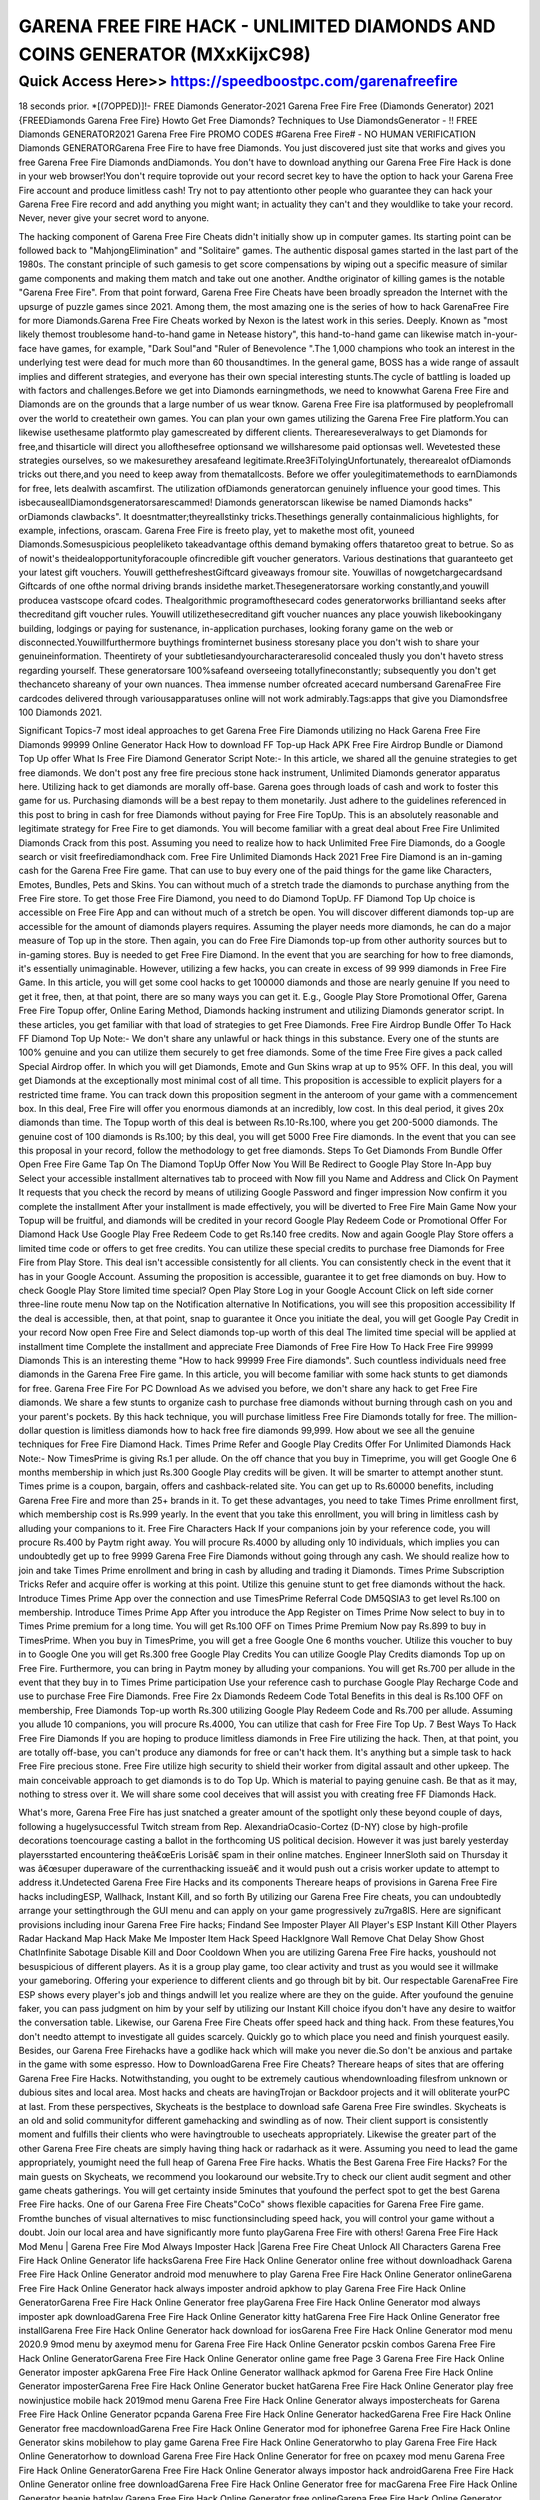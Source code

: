 ****************************************
GARENA FREE FIRE HACK - UNLIMITED DIAMONDS AND COINS GENERATOR (MXxKijxC98)
****************************************


Quick Access Here>>   https://speedboostpc.com/garenafreefire
============

18 seconds prior. *[(7OPPED)]!- FREE Diamonds Generator-2021 Garena Free Fire Free (Diamonds Generator) 2021 {FREEDiamonds Garena Free Fire} Howto Get Free Diamonds? Techniques to Use DiamondsGenerator - !! FREE Diamonds GENERATOR2021 Garena Free Fire PROMO CODES #Garena Free Fire# - NO HUMAN VERIFICATION Diamonds GENERATORGarena Free Fire to have free Diamonds. You just discovered just site that works and gives you free Garena Free Fire Diamonds andDiamonds. You don't have to download anything our Garena Free Fire Hack is done in your web browser!You don't require toprovide out your record secret key to have the option to hack your Garena Free Fire account and produce limitless cash! Try not to pay attentionto other people who guarantee they can hack your Garena Free Fire record and add anything you might want; in actuality they can't and they wouldlike to take your record. Never, never give your secret word to anyone. 

The hacking component of Garena Free Fire Cheats didn't initially show up in computer games. Its starting point can be followed back to "MahjongElimination" and "Solitaire" games. The authentic disposal games started in the last part of the 1980s. The constant principle of such gamesis to get score compensations by wiping out a specific measure of similar game components and making them match and take out one another. Andthe originator of killing games is the notable "Garena Free Fire". From that point forward, Garena Free Fire Cheats have been broadly spreadon the Internet with the upsurge of puzzle games since 2021. Among them, the most amazing one is the series of how to hack GarenaFree Fire for more Diamonds.Garena Free Fire Cheats worked by Nexon is the latest work in this series. Deeply. Known as "most likely themost troublesome hand-to-hand game in Netease history", this hand-to-hand game can likewise match in-your-face have games, for example, "Dark Soul"and "Ruler of Benevolence ".The 1,000 champions who took an interest in the underlying test were dead for much more than 60 thousandtimes. In the general game, BOSS has a wide range of assault implies and different strategies, and everyone has their own special interesting stunts.The cycle of battling is loaded up with factors and challenges.Before we get into Diamonds earningmethods, we need to knowwhat Garena Free Fire and Diamonds are on the grounds that a large number of us wear tknow. Garena Free Fire isa platformused by peoplefromall over the world to createtheir own games. You can plan your own games utilizing the Garena Free Fire platform.You can likewise usethesame platformto play gamescreated by different clients. Thereareseveralways to get Diamonds for free,and thisarticle will direct you allofthesefree optionsand we willsharesome paid optionsas well. Wevetested these strategies ourselves, so we makesurethey aresafeand legitimate.Rree3FiToIyingUnfortunately, therearealot ofDiamonds tricks out there,and you need to keep away from thematallcosts. Before we offer youlegitimatemethods to earnDiamonds for free, lets dealwith ascamfirst. The utilization ofDiamonds generatorcan genuinely influence your good times. This isbecauseallDiamondsgeneratorsarescammed! Diamonds generatorscan likewise be named Diamonds hacks" orDiamonds clawbacks". It doesntmatter;theyreallstinky tricks.Thesethings generally containmalicious highlights, for example, infections, orascam. Garena Free Fire is freeto play, yet to makethe most ofit, youneed Diamonds.Somesuspicious peopleliketo takeadvantage ofthis demand bymaking offers thataretoo great to betrue. So as of nowit's theidealopportunityforacouple ofincredible gift voucher generators. Various destinations that guaranteeto get your latest gift vouchers. Youwill getthefreshestGiftcard giveaways fromour site. Youwillas of nowgetchargecardsand Giftcards of one ofthe normal driving brands insidethe market.Thesegeneratorsare working constantly,and youwill producea vastscope ofcard codes. Thealgorithmic programofthesecard codes generatorworks brilliantand seeks after thecreditand gift voucher rules. Youwill utilizethesecreditand gift voucher nuances any place youwish likebookingany building, lodgings or paying for sustenance, in-application purchases, looking forany game on the web or disconnected.Youwillfurthermore buythings frominternet business storesany place you don't wish to share your genuineinformation. Theentirety of your subtletiesandyourcharacteraresolid concealed thusly you don't haveto stress regarding yourself. These generatorsare 100%safeand overseeing totallyfineconstantly; subsequently you don't get thechanceto shareany of your own nuances. Thea immense number ofcreated acecard numbersand GarenaFree Fire cardcodes delivered through variousapparatuses online will not work admirably.Tags:apps that give you Diamondsfree 100 Diamonds 2021. 

Significant Topics-7 most ideal approaches to get Garena Free Fire Diamonds utilizing no Hack Garena Free Fire Diamonds 99999 Online Generator Hack How to download FF Top-up Hack APK Free Fire Airdrop Bundle or Diamond Top Up offer What Is Free Fire Diamond Generator Script Note:- In this article, we shared all the genuine strategies to get free diamonds. We don't post any free fire precious stone hack instrument, Unlimited Diamonds generator apparatus here. Utilizing hack to get diamonds are morally off-base. Garena goes through loads of cash and work to foster this game for us. Purchasing diamonds will be a best repay to them monetarily. Just adhere to the guidelines referenced in this post to bring in cash for free Diamonds without paying for Free Fire TopUp. This is an absolutely reasonable and legitimate strategy for Free Fire to get diamonds. You will become familiar with a great deal about Free Fire Unlimited Diamonds Crack from this post. Assuming you need to realize how to hack Unlimited Free Fire Diamonds, do a Google search or visit freefirediamondhack com. Free Fire Unlimited Diamonds Hack 2021 Free Fire Diamond is an in-gaming cash for the Garena Free Fire game. That can use to buy every one of the paid things for the game like Characters, Emotes, Bundles, Pets and Skins. You can without much of a stretch trade the diamonds to purchase anything from the Free Fire store. To get those Free Fire Diamond, you need to do Diamond TopUp. FF Diamond Top Up choice is accessible on Free Fire App and can without much of a stretch be open. You will discover different diamonds top-up are accessible for the amount of diamonds players requires. Assuming the player needs more diamonds, he can do a major measure of Top up in the store. Then again, you can do Free Fire Diamonds top-up from other authority sources but to in-gaming stores. Buy is needed to get Free Fire Diamond. In the event that you are searching for how to free diamonds, it's essentially unimaginable. However, utilizing a few hacks, you can create in excess of 99 999 diamonds in Free Fire Game. In this article, you will get some cool hacks to get 100000 diamonds and those are nearly genuine If you need to get it free, then, at that point, there are so many ways you can get it. E.g., Google Play Store Promotional Offer, Garena Free Fire Topup offer, Online Earing Method, Diamonds hacking instrument and utilizing Diamonds generator script. In these articles, you get familiar with that load of strategies to get Free Diamonds. Free Fire Airdrop Bundle Offer To Hack FF Diamond Top Up Note:- We don't share any unlawful or hack things in this substance. Every one of the stunts are 100% genuine and you can utilize them securely to get free diamonds. Some of the time Free Fire gives a pack called Special Airdrop offer. In which you will get Diamonds, Emote and Gun Skins wrap at up to 95% OFF. In this deal, you will get Diamonds at the exceptionally most minimal cost of all time. This proposition is accessible to explicit players for a restricted time frame. You can track down this proposition segment in the anteroom of your game with a commencement box. In this deal, Free Fire will offer you enormous diamonds at an incredibly, low cost. In this deal period, it gives 20x diamonds than time. The Topup worth of this deal is between Rs.10-Rs.100, where you get 200-5000 diamonds. The genuine cost of 100 diamonds is Rs.100; by this deal, you will get 5000 Free Fire diamonds. In the event that you can see this proposal in your record, follow the methodology to get free diamonds. Steps To Get Diamonds From Bundle Offer Open Free Fire Game Tap On The Diamond TopUp Offer Now You Will Be Redirect to Google Play Store In-App buy Select your accessible installment alternatives tab to proceed with Now fill you Name and Address and Click On Payment It requests that you check the record by means of utilizing Google Password and finger impression Now confirm it you complete the installment After your installment is made effectively, you will be diverted to Free Fire Main Game Now your Topup will be fruitful, and diamonds will be credited in your record Google Play Redeem Code or Promotional Offer For Diamond Hack Use Google Play Free Redeem Code to get Rs.140 free credits. Now and again Google Play Store offers a limited time code or offers to get free credits. You can utilize these special credits to purchase free Diamonds for Free Fire from Play Store. This deal isn't accessible consistently for all clients. You can consistently check in the event that it has in your Google Account. Assuming the proposition is accessible, guarantee it to get free diamonds on buy. How to check Google Play Store limited time special? Open Play Store Log in your Google Account Click on left side corner three-line route menu Now tap on the Notification alternative In Notifications, you will see this proposition accessibility If the deal is accessible, then, at that point, snap to guarantee it Once you initiate the deal, you will get Google Pay Credit in your record Now open Free Fire and Select diamonds top-up worth of this deal The limited time special will be applied at installment time Complete the installment and appreciate Free Diamonds of Free Fire How To Hack Free Fire 99999 Diamonds This is an interesting theme "How to hack 99999 Free Fire diamonds".
Such countless individuals need free diamonds in the Garena Free Fire game. In this article, you will become familiar with some hack stunts to get diamonds for free. Garena Free Fire For PC Download As we advised you before, we don't share any hack to get Free Fire diamonds. We share a few stunts to organize cash to purchase free diamonds without burning through cash on you and your parent's pockets. By this hack technique, you will purchase limitless Free Fire Diamonds totally for free. The million-dollar question is limitless diamonds how to hack free fire diamonds 99,999. How about we see all the genuine techniques for Free Fire Diamond Hack. Times Prime Refer and Google Play Credits Offer For Unlimited Diamonds Hack Note:- Now TimesPrime is giving Rs.1 per allude. On the off chance that you buy in Timeprime, you will get Google One 6 months membership in which just Rs.300 Google Play credits will be given. It will be smarter to attempt another stunt. Times prime is a coupon, bargain, offers and cashback-related site. You can get up to Rs.60000 benefits, including Garena Free Fire and more than 25+ brands in it. To get these advantages, you need to take Times Prime enrollment first, which membership cost is Rs.999 yearly. In the event that you take this enrollment, you will bring in limitless cash by alluding your companions to it. Free Fire Characters Hack If your companions join by your reference code, you will procure Rs.400 by Paytm right away. You will procure Rs.4000 by alluding only 10 individuals, which implies you can undoubtedly get up to free 9999 Garena Free Fire Diamonds without going through any cash. We should realize how to join and take Times Prime enrollment and bring in cash by alluding and trading it Diamonds. Times Prime Subscription Tricks Refer and acquire offer is working at this point. Utilize this genuine stunt to get free diamonds without the hack. Introduce Times Prime App over the connection and use TimesPrime Referral Code DM5QSIA3 to get level Rs.100 on membership. Introduce Times Prime App After you introduce the App Register on Times Prime Now select to buy in to Times Prime premium for a long time. You will get Rs.100 OFF on Times Prime Premium Now pay Rs.899 to buy in TimesPrime. When you buy in TimesPrime, you will get a free Google One 6 months voucher. Utilize this voucher to buy in to Google One you will get Rs.300 free Google Play Credits You can utilize Google Play Credits diamonds Top up on Free Fire. Furthermore, you can bring in Paytm money by alluding your companions. You will get Rs.700 per allude in the event that they buy in to Times Prime participation Use your reference cash to purchase Google Play Recharge Code and use to purchase Free Fire Diamonds. Free Fire 2x Diamonds Redeem Code Total Benefits in this deal is Rs.100 OFF on membership, Free Diamonds Top-up worth Rs.300 utilizing Google Play Redeem Code and Rs.700 per allude. Assuming you allude 10 companions, you will procure Rs.4000, You can utilize that cash for Free Fire Top Up. 7 Best Ways To Hack Free Fire Diamonds If you are hoping to produce limitless diamonds in Free Fire utilizing the hack. Then, at that point, you are totally off-base, you can't produce any diamonds for free or can't hack them. It's anything but a simple task to hack Free Fire precious stone. Free Fire utilize high security to shield their worker from digital assault and other upkeep. The main conceivable approach to get diamonds is to do Top Up. Which is material to paying genuine cash. Be that as it may, nothing to stress over it. We will share some cool deceives that will assist you with creating free FF Diamonds Hack. 

What's more, Garena Free Fire has just snatched a greater amount of the spotlight only these beyond couple of days, following a hugelysuccessful Twitch stream from Rep. AlexandriaOcasio-Cortez (D-NY) close by high-profile decorations toencourage casting a ballot in the forthcoming US political decision. However it was just barely yesterday playersstarted encountering theâ€œEris Lorisâ€ spam in their online matches. Engineer InnerSloth said on Thursday it was â€œsuper duperaware of the currenthacking issueâ€ and it would push out a crisis worker update to attempt to address it.Undetected Garena Free Fire Hacks and its components Thereare heaps of provisions in Garena Free Fire hacks includingESP, Wallhack, Instant Kill, and so forth By utilizing our Garena Free Fire cheats, you can undoubtedly arrange your settingthrough the GUI menu and can apply on your game progressively zu7rga8lS. Here are significant provisions including inour Garena Free Fire hacks; Findand See Imposter Player All Player's ESP Instant Kill Other Players Radar Hackand Map Hack Make Me Imposter Item Hack Speed HackIgnore Wall Remove Chat Delay Show Ghost ChatInfinite Sabotage Disable Kill and Door Cooldown When you are utilizing Garena Free Fire hacks, youshould not besuspicious of different players. As it is a group play game, too clear activity and trust as you would see it willmake your gameboring. Offering your experience to different clients and go through bit by bit. Our respectable GarenaFree Fire ESP shows every player's job and things andwill let you realize where are they on the guide. After youfound the genuine faker, you can pass judgment on him by your self by utilizing our Instant Kill choice ifyou don't have any desire to waitfor the conversation table. Likewise, our Garena Free Fire Cheats offer speed hack and thing hack. From these features,You don't needto attempt to investigate all guides scarcely. Quickly go to which place you need and finish yourquest easily. Besides, our Garena Free Firehacks have a godlike hack which will make you never die.So don't be anxious and partake in the game with some espresso. How to DownloadGarena Free Fire Cheats? Thereare heaps of sites that are offering Garena Free Fire Hacks. Notwithstanding, you ought to be extremely cautious whendownloading filesfrom unknown or dubious sites and local area. Most hacks and cheats are havingTrojan or Backdoor projects and it will obliterate yourPC at last. From these perspectives, Skycheats is the bestplace to download safe Garena Free Fire swindles. Skycheats is an old and solid communityfor different gamehacking and swindling as of now. Their client support is consistently moment and fulfills their clients who were havingtrouble to usecheats appropriately. Likewise the greater part of the other Garena Free Fire cheats are simply having thing hack or radarhack as it were. Assuming you need to lead the game appropriately, youmight need the full heap of Garena Free Fire hacks. Whatis the Best Garena Free Fire Hacks? For the main guests on Skycheats, we recommend you lookaround our website.Try to check our client audit segment and other game cheats gatherings. You will get certainty inside 5minutes that youfound the perfect spot to get the best Garena Free Fire hacks. One of our Garena Free Fire Cheats"CoCo" shows flexible capacities for Garena Free Fire game. Fromthe bunches of visual alternatives to misc functionsincluding speed hack, you will control your game without a doubt. Join our local area and have significantly more funto playGarena Free Fire with others! Garena Free Fire Hack Mod Menu | Garena Free Fire Mod Always Imposter Hack |Garena Free Fire Cheat Unlock All Characters
Garena Free Fire Hack Online Generator life hacksGarena Free Fire Hack Online Generator online free without downloadhack Garena Free Fire Hack Online Generator android mod menuwhere to play Garena Free Fire Hack Online Generator onlineGarena Free Fire Hack Online Generator hack always imposter android apkhow to play Garena Free Fire Hack Online GeneratorGarena Free Fire Hack Online Generator free playGarena Free Fire Hack Online Generator mod always imposter apk downloadGarena Free Fire Hack Online Generator kitty hatGarena Free Fire Hack Online Generator free installGarena Free Fire Hack Online Generator hack download for iosGarena Free Fire Hack Online Generator mod menu 2020.9 9mod menu by axeymod menu for Garena Free Fire Hack Online Generator pcskin combos Garena Free Fire Hack Online GeneratorGarena Free Fire Hack Online Generator online game free
Page 3
Garena Free Fire Hack Online Generator imposter apkGarena Free Fire Hack Online Generator wallhack apkmod for Garena Free Fire Hack Online Generator imposterGarena Free Fire Hack Online Generator bucket hatGarena Free Fire Hack Online Generator play free nowinjustice mobile hack 2019mod menu Garena Free Fire Hack Online Generator always impostercheats for Garena Free Fire Hack Online Generator pcpanda Garena Free Fire Hack Online Generator hackedGarena Free Fire Hack Online Generator free macdownloadGarena Free Fire Hack Online Generator mod for iphonefree Garena Free Fire Hack Online Generator skins mobilehow to play game Garena Free Fire Hack Online Generatorwho to play Garena Free Fire Hack Online Generatorhow to download Garena Free Fire Hack Online Generator for free on pcaxey mod menu Garena Free Fire Hack Online GeneratorGarena Free Fire Hack Online Generator always impostor hack androidGarena Free Fire Hack Online Generator online free downloadGarena Free Fire Hack Online Generator free for macGarena Free Fire Hack Online Generator beanie hatplay Garena Free Fire Hack Online Generator free onlineGarena Free Fire Hack Online Generator free play onlineGarena Free Fire Hack Online Generator online no download freeGarena Free Fire Hack Online Generator game free onlinedownload hack Garena Free Fire Hack Online GeneratorGarena Free Fire Hack Online Generator download on pc for freedesktop Garena Free Fire Hack Online Generator petGarena Free Fire Hack Online Generator skins for freeGarena Free Fire Hack Online Generator free skin and petsGarena Free Fire Hack Online Generator hack cydiaGarena Free Fire Hack Online Generator imposter hack pcbluestacks Garena Free Fire Hack Online Generator hackGarena Free Fire Hack Online Generator apk download latest versionGarena Free Fire Hack Online Generator download free windows 7mediafÄ±re Garena Free Fire Hack Online Generator skinGarena Free Fire Hack Online Generator hack megahow to start a Garena Free Fire Hack Online Generator gameGarena Free Fire Hack Online Generator mod impostor apkGarena Free Fire Hack Online Generator on mac freefree download Garena Free Fire Hack Online Generator apkGarena Free Fire Hack Online Generator mod menu download pchack skins Garena Free Fire Hack Online GeneratorGarena Free Fire Hack Online Generator online free chromebookGarena Free Fire Hack Online Generator bat hatGarena Free Fire Hack Online Generator mod menu ios 14bluestacks Garena Free Fire Hack Online Generator hacksGarena Free Fire Hack Online Generator 100 imposter hackGarena Free Fire Hack Online Generator hack ios freeGarena Free Fire Hack Online Generator free skins mobilehow to make Garena Free Fire Hack Online Generator publicangels Garena Free Fire Hack Online Generator petfinderplay Garena Free Fire Hack Online Generator no downloadGarena Free Fire Hack Online Generator mod axeydownload Garena Free Fire Hack Online Generator hack 2020Garena Free Fire Hack Online Generator mod imposter downloadhow to download Garena Free Fire Hack Online Generator on windows laptop
Page 4
Garena Free Fire Hack Online Generator mobile mod menu iosGarena Free Fire Hack Online Generator always impostor mod menuGarena Free Fire Hack Online Generator mod menu for pcGarena Free Fire Hack Online Generator pets freeGarena Free Fire Hack Online Generator free online gameGarena Free Fire Hack Online Generator chromebook free downloadGarena Free Fire Hack Online Generator download for pc for freeinjustice hack no human verificationhack Garena Free Fire Hack Online Generator always imposterGarena Free Fire Hack Online Generator imposter hack modGarena Free Fire Hack Online Generator mod apk impostorget Garena Free Fire Hack Online Generator pc free latestGarena Free Fire Hack Online Generator always imposter hack mobileGarena Free Fire Hack Online Generator pumpkin hatGarena Free Fire Hack Online Generator mod androidGarena Free Fire Hack Online Generator imposter hack downloadmod Garena Free Fire Hack Online Generator iosto play Garena Free Fire Hack Online GeneratorGarena Free Fire Hack Online Generator kid hatalways imposter Garena Free Fire Hack Online Generator hack mobileGarena Free Fire Hack Online Generator free download on macGarena Free Fire Hack Online Generator online free pc download
mad citymoney generator Garena Free FireGarena Free Fire hack mefreeDiamondshack Diamonds generator 2021Garena Free Fire give DiamondsfreeDiamonds 3.0Garena Free Fire HackGarena Free Fire hack no verificationGarena Free Fire hack online no surveyGarena Free Fire hack 2021Garena Free Fire hack 2021Garena Free Fire hack no survey no downloadGarena Free Fire hack without surveyGarena Free Fire hack download without surveyGarena Free Fire hacker downloadGarena Free Fire hack iosGarena Free Fire hack accountGarena Free Fire hack youtubeGarena Free Fire hack 2021Garena Free Fire hack apkGarena Free Fire hack free downloadGarena Free Fire hack czGarena Free Fire hack in romanaGarena Free Fire diamond hackGarena Free Fire Diamonds hackGarena Free Fire hack and boosterGarena Free Fire hack androidGarena Free Fire app hackGarena Free Fire hack no surveyGarena Free Fire hack mod apkGarena Free Fire hack free onlineGarena Free Fire hack download freeGarena Free Fire arena cheats hackGarena Free Fire cheats hack v2.0Garena Free Fire cheats hackGarena Free Fire cheats hack downloadGarena Free Fire hack apkGarena Free Fire hack downloadGarena Free Fire hack free Diamonds and DiamondsGarena Free Fire hack 2021Garena Free Fire hack v 2.0Garena Free Fire hack cheatsGarena Free Fire hack cheats goGarena Free Fire cheats hack v 2.0 downloadGarena Free Fire cheats hack v 2.0 indirfree Garena Free Fire cheats codes hack downloadGarena Free Fire cheats hack free downloadGarena Free Fire hacksGarena Free Fire hack download money points DiamondsGarena Free Fire hack download freeGarena Free Fire hack no downloadhack Garena Free Fire diamanteGarena Free Fire Diamonds and Diamonds hackGarena Free Fire Diamonds and Diamonds hack freeThis Garena Free Fire HACK offers an individual the protection he wants because the Anti-Ban Feature is going to be enabled.Additionally it has an undetectable script which works perfectly. You could add an unlimited amount of Diamonds and Diamonds if youstart using this 1 out and you might find that tool will always work fine. Plenty of people have already tested this 1 out and these saidwhich they hadn`t got any issue in utilizing it out. Which means that it is a good choice for you really to start having a great time withthis 1 and manage to become the playeryou'd like as a result of it. It'll always work fine for you personally and if you decide to utilize it, you won`t have any problems in doingso. Achieve all of your goals with it and manage to utilize it right away. You might find that tool is going to work perfectly and you arecertain to get all the needed Diamonds and Diamonds fast.FREE CHEATS Garena Free Fire Hack Unlimited Diamonds Generator Cheats 2021 No Human VerificationGarena Free Fire Hack [2021 WORKING] Unlimited Diamonds Android | iOS ! 100% WorkToday, we got the Garena Free Fire Hack at your service. This really is an Garena Free Fire ONLINE Hack, which could generate
Page 3
Unlimited number of Diamonds to your game account.Hacked version download Garena Free Fire Online Generator Infinite DiamondsFree Diamonds generator no human verificationDiamonds free ps4Diamonds free codefree ps4 Diamonds codesfree Diamonds generatorDiamonds free hackfree Diamonds generator 2021how to get free Diamondsfree Diamonds no verificationDiamonds free ps4Diamonds free codeDiamonds free hackfree Diamonds generatorhow to get free Diamondsfree Diamonds generator 2021how to get free Diamonds ps4free Diamonds no verificationGarena Free Fire installGarena Free Fire youtubeMobile Garena Free FireGarena Free Fire Diamonds generator no human verificationDiamonds generator no verificationGarena Free Fire free Diamonds generator no human verificationGarena Free Fire Diamonds generator proDiamonds generator no human verificationfree Diamonds generator 2021Garena Free Fire Diamonds generator no survey or human verificationfree Diamonds no human verification ps4Garena Free Fire battle royalGarena Free Fire twitterGarena Free Fire save the worldGarena Free Fire trackerThe resource generator comes with a video tutorial that is very easy to follow and shows that anyone without the necessary expertise andtechnical skills can access Free Garena Free Fire Diamonds. That's how easy the Garena Free Fire Free Diamonds Hack are used. Thesystem will now try and connect to the Garena Free Fire servers to generate your resources, It will run a few checks to ensure you arehuman and not a robot.WORKING FREE METHOD 2021 Free Garena Free Fire Hack Generator Get Lot of Diamonds Legit Fast NoHuman VerificationThere are many beautiful and exciting games in Garena Free Fire and in every single one of them you need Diamonds to be able to getcosmetics like skins or to be able to play better. This extension will help you generate free Diamonds that you can use in any Garena FreeFire game. Just install this extension and enjoy!This is the sole place online to get working cheats for Garena Free Fire and became the most effective player in this great game. If youwish to take your game to a different Diamonds and improve your odds for winning, you need to use free of charge now our amazingGarena Free Fire Hack Online Cheat Tool.Garena Free Fire Cheat Tool can be acquired for your Android or iOS device, it features auser-friendly interface and is simple manageable. This Garena Free Fire hack online generator is undetectable because of proxyconnection and our safety system. It's 128-bit SSL, to produce your account as safe as you are able to so don't bother about bans.OurGarena Free Fire Hack has very simply interface to produce it simple to use. Our hacks are always up to date and they are made forevery one of iOS and Android devices. By having Unlimited Diamonds, you'll dominate the Garena Free Fire game and win allchallenges. This really is the key reason why many top players in the overall game uses our tool.Use Garena Free Fire Hack cheats online generator for players to get Diamondshow to get free Diamonds on Garena Free Fire 2021how to get free Diamonds on Garena Free Fire easy 2021how to get free Diamonds on Garena Free Fire apphow to get free Diamonds on Garena Free Fire on computerhow to get free Diamonds on Garena Free Fire on iphonehow to get free Diamonds on Garena Free Fire gameshow to get free Diamonds on Garena Free Fire on xbox onehow to get free Diamonds on Garena Free Fire androidhow to get free Diamonds on Garena Free Fire without payinghow to get free Diamonds on Garena Free Fire adhow to get free Diamonds on Garena Free Fire adopt me
Page 4
how to get free Diamonds on a Garena Free Fire gamehow to get free Diamonds on a Garena Free Firehow to get free Diamonds on Garena Free Fire fast and easyhow to get free Diamonds on Garena Free Fire on a phonea way to get free Diamonds on Garena Free Firehow to get a free Diamonds on Garena Free Firehow to get free Diamonds on Garena Free Fire 2021how to get free Diamonds on Garena Free Fire 2018how to get free Diamonds on Garena Free Fire on a tablethow to get free Diamonds on Garena Free Fire by playing gameshow to get free Diamonds on Garena Free Fire bloxburghow to get free Diamonds on Garena Free Fire without builders clubhow to get free Diamonds on Garena Free Fire without builders club 2018how to get free Diamonds on Garena Free Fire step by stephow to get free Diamonds on Garena Free Fire no builders clubhow to get free Diamonds on Garena Free Fire with builders clubhow to get free Diamonds by Garena Free Firewho to get free Diamonds on Garena Free Fireways to get free Diamonds on Garena Free Firehow to get free Diamonds on Garena Free Fire websitehow to get free Diamonds on Garena Free Fire computerhow to get free Diamonds on Garena Free Fire codeshow to get free Diamonds on [Garena Free Fire.com](http://Garena Free Fire.com/)how to get free Diamonds on Garena Free Fire cataloghow to get free Diamonds on Garena Free Fire promo codehow to get free Diamonds on Garena Free Fire meep cityhow to get free Diamonds on Garena Free Fire with cheat enginehow to get free Diamonds on Garena Free Fire no clickbaitcan you get free Diamonds on Garena Free Firecan you get free Diamonds in Garena Free Firegetting free Diamonds on Garena Free Firecan i get free Diamonds on Garena Free Firecan u get free Diamonds on Garena Free Firehow to get free Diamonds on Garena Free Fire december 2021how to get free Diamonds on Garena Free Fire without downloading appshow to get free Diamonds on Garena Free Fire without downloading anythinghow to get free Diamonds on Garena Free Fire without doing anythinghow to get free Diamonds on Garena Free Fire no downloadhow to get free Diamonds on Garena Free Fire (no inspect) (all devices )how do get free Diamonds on Garena Free Firehow do you get free Diamonds on Garena Free Firehow do you get free Diamonds on Garena Free Fire 2021how to get free Diamonds on Garena Free Fire gamehow to get free Diamonds on Garena Free Fire easyhow to get free Diamonds on Garena Free Fire easy stepshow to get free Diamonds on Garena Free Fire easy phonehow to get free Diamonds on Garena Free Fire easilyhow to get free Diamonds on Garena Free Fire easy 2021how to get free Diamonds on Garena Free Fire easy 2018how to get free Diamonds on Garena Free Fire everydayis there a way to get free Diamonds on Garena Free Fireeasy way to get free Diamonds on Garena Free Fireearn free Diamonds on Garena Free Firethe easiest way to get free Diamonds on Garena Free Fireeasy ways to get free Diamonds on Garena Free Firehow to get free Diamonds on Garena Free Fire for realhow to get free Diamonds on Garena Free Fire for freehow to get free Diamonds on Garena Free Fire free Diamonds gameshow to get free Diamonds on Garena Free Fire for ipadhow to get free Diamonds on Garena Free Fire for pchow to get free Diamonds on Garena Free Fire for iphonehow to get free Diamonds on Garena Free Fire for iosvideos of how to get free Diamonds on Garena Free Fireyoutube Garena Free Fire how to get free Diamondshow to get free Diamonds on Garena Free Fire grouphow to get free Diamonds on Garena Free Fire generatorhow to get free Diamonds on Garena Free Fire gainerhow to get free Diamonds on Garena Free Fire games 2021
Page 5
how to get free Diamonds on Garena Free Fire no generatorhow to get free Diamonds on Garena Free Fire 2021 gabehow to get free Diamonds in Garena Free Fire gamegetting free Diamonds in Garena Free Firehow to get free Diamonds in Garena Free Fire 2021how to get free Diamonds on Garena Free Fire hackhow to get free Diamonds on Garena Free Fire no human verificationhow to get free Diamonds on Garena Free Fire without human verificationhow to get free Diamonds on Garena Free Fire without hackinghow to get free Diamonds on Garena Free Fire no hackhow to get free Diamonds on Garena Free Fire 2021 no human verificationhow to get free Diamonds on Garena Free Fire 2018 no human verificationhow to get free Diamonds using Garena Free Fire hack toolhow to to get free Diamonds on Garena Free Firehow to get free Diamonds on Garena Free Fire ipadhow to get free Diamonds on Garena Free Fire iphonehow to get free Diamonds on Garena Free Fire in 2021how to get free Diamonds on Garena Free Fire inspect elementhow to get free Diamonds on Garena Free Fire ioshow to get free Diamonds on Garena Free Fire iphone 6how to get free Diamonds on Garena Free Fire in 2021how to get free Diamonds on Garena Free Fire ipad 2021how to get free Diamonds on Garena Free Fire 2021 without waitinghow to get free Diamonds on Garena Free Fire jailbreakhow to get free Diamonds on Garena Free Fire easy 2021 januaryGarena Free Fire how to get free Diamonds 2021 junehow get free Diamonds on Garena Free Firehow to get free Diamonds on Garena Free Fire kindle fireGarena Free Fire how to get Diamonds for free 2021easiest way to get free Diamonds on Garena Free Firehow to get free Diamonds on Garena Free Fire landhow to get free Diamonds on Garena Free Fire laptophow to get free Diamonds on Garena Free Fire prison lifehow to get free Diamonds in Garena Free Fire legithow to get free Diamonds without leaving Garena Free Firehow to get lots of free Diamonds on Garena Free Firehow to get loads of Diamonds on Garena Free Fire for freeGarena Free Fire how to get free Diamondshow to get free Diamonds on Garena Free Fire mobilehow to get free Diamonds on Garena Free Fire march 2021how to get free Diamonds on Garena Free Fire mobile 2021how to get free Diamonds on Garena Free Fire mobile 2021how to get free Diamonds on Garena Free Fire mobile 2018how to get free Diamonds on Garena Free Fire machow to get more Diamonds on Garena Free Fire for freeGarena Free Fire how to get free Diamonds on mobilehow to get more Diamonds on Garena Free Firehow to get free Diamonds on Garena Free Fire no verificationhow to get free Diamonds on Garena Free Fire no passwordhow to get free Diamonds on Garena Free Fire no surveyhow to get free Diamonds on Garena Free Fire not fakehow to get free Diamonds on Garena Free Fire on mobilehow to get free Diamonds on Garena Free Fire on androidhow to get free Diamonds on Garena Free Fire on a ipadhow to get free Diamonds on Garena Free Fire onlinehow to get free Diamonds in Garena Free Firehow to get free Diamonds on Garena Free Fire pchow to get free Diamonds on Garena Free Fire phonehow to get free Diamonds on Garena Free Fire pc 2021how to get free Diamonds on Garena Free Fire pastebinhow to get free Diamonds on Garena Free Fire pagehow to get free Diamonds on Garena Free Fire pc 2018how to get free Diamonds on Garena Free Fire pixelhow to get 100 free Diamonds on Garena Free Firehow to get free Diamonds on Garena Free Fire the real way - quorahow to get free Diamonds on Garena Free Fire realhow to get free Diamonds on Garena Free Fire 2018 realhow to get free Diamonds on Garena Free Fire Diamonds generator
Page 6
how to get free Diamonds with Garena Free Fire redeem cardhow to get free Garena Free Fire Diamonds on Garena Free Firehow ro get free Diamonds on Garena Free Firer how to get free Diamondswhere to get free Diamonds on Garena Free Firehow to get free Diamonds on Garena Free Fire studiohow to get free Diamonds stuff on Garena Free Fireshow me how to get free Diamonds on Garena Free Firehow to get free stuff on Garena Free Fire without Diamondshow to get free Diamonds on Garena Free Fire proof september 2021 working unlimited Diamondsis there a way to get free Diamonds in Garena Free Firehow to get free Diamonds on Garena Free Fire tablethow to get free Diamonds on Garena Free Fire that workshow to get free Diamonds on the Garena Free Fire apphow to get free Diamonds on the Garena Free Firehow to get free Diamonds on Garena Free Fire on the ipadhow to get free Diamonds on Garena Free Fire tutorial - easy way/hack 2021how to hack to get free Diamonds on Garena Free Firehow to get free Diamonds on Garena Free Fire using inspect elementhow to get free Diamonds on Garena Free Fire unlimitedhow to get free Diamonds using Garena Free Fire hackhow to get free Diamonds using Garena Free Firehow do u get free Diamonds on Garena Free Firehow can u get free Diamonds on Garena Free Firehow do u get free Diamonds on Garena Free Fire 2021how to get free Diamonds on Garena Free Fire without verificationGarena Free Fire how get free Diamondshow to get free Diamonds on Garena Free Fire with inspect elementhow to get free Diamonds on Garena Free Fire xbox onehow to get free Diamonds on Garena Free Fire xbox 1get free Diamonds on Garena Free Firefree Diamonds on Garena Free Fire 2021how to get free Diamonds on Garena Free Fire youtubehow to get free Diamonds on Garena Free Fire ythow to get free Diamonds on your Garena Free Fire accounthow to get free Diamonds on Garena Free Fire on your phonehow to get free Diamonds on Garena Free Fire on your ipadhow you get free Diamonds on Garena Free Firehow to get free unlimited Diamonds in Garena Free Fire youtubeyoutube how to get free Diamonds in Garena Free Firehow to get free Diamonds in Garena Free Fire zephplayzhow to get Diamonds for free in Garena Free Firehow to get 100 000 Diamonds on Garena Free Fire for freecode to get free Diamonds on Garena Free Fireis it possible to get free Diamonds on Garena Free Firehow to get free Diamonds on Garena Free Fire windows 10how to get 10 free Diamonds on Garena Free Firehow to get 100 Diamonds on Garena Free Fire free 2021how to get 100 Diamonds on Garena Free Fire free 2018how to get 1000 Diamonds on Garena Free Fire freehow to get 150 Diamonds on Garena Free Fire for freehow to get 1 million Diamonds on Garena Free Fire for freehow to get free Diamonds on Garena Free Fire 2021 easyhow to get free Diamonds on Garena Free Fire 2021 marchhow to get free Diamonds on Garena Free Fire 2021 without human verificationhow to get free Diamonds on Garena Free Fire 2021 working unpatched 2021 free Diamonds
